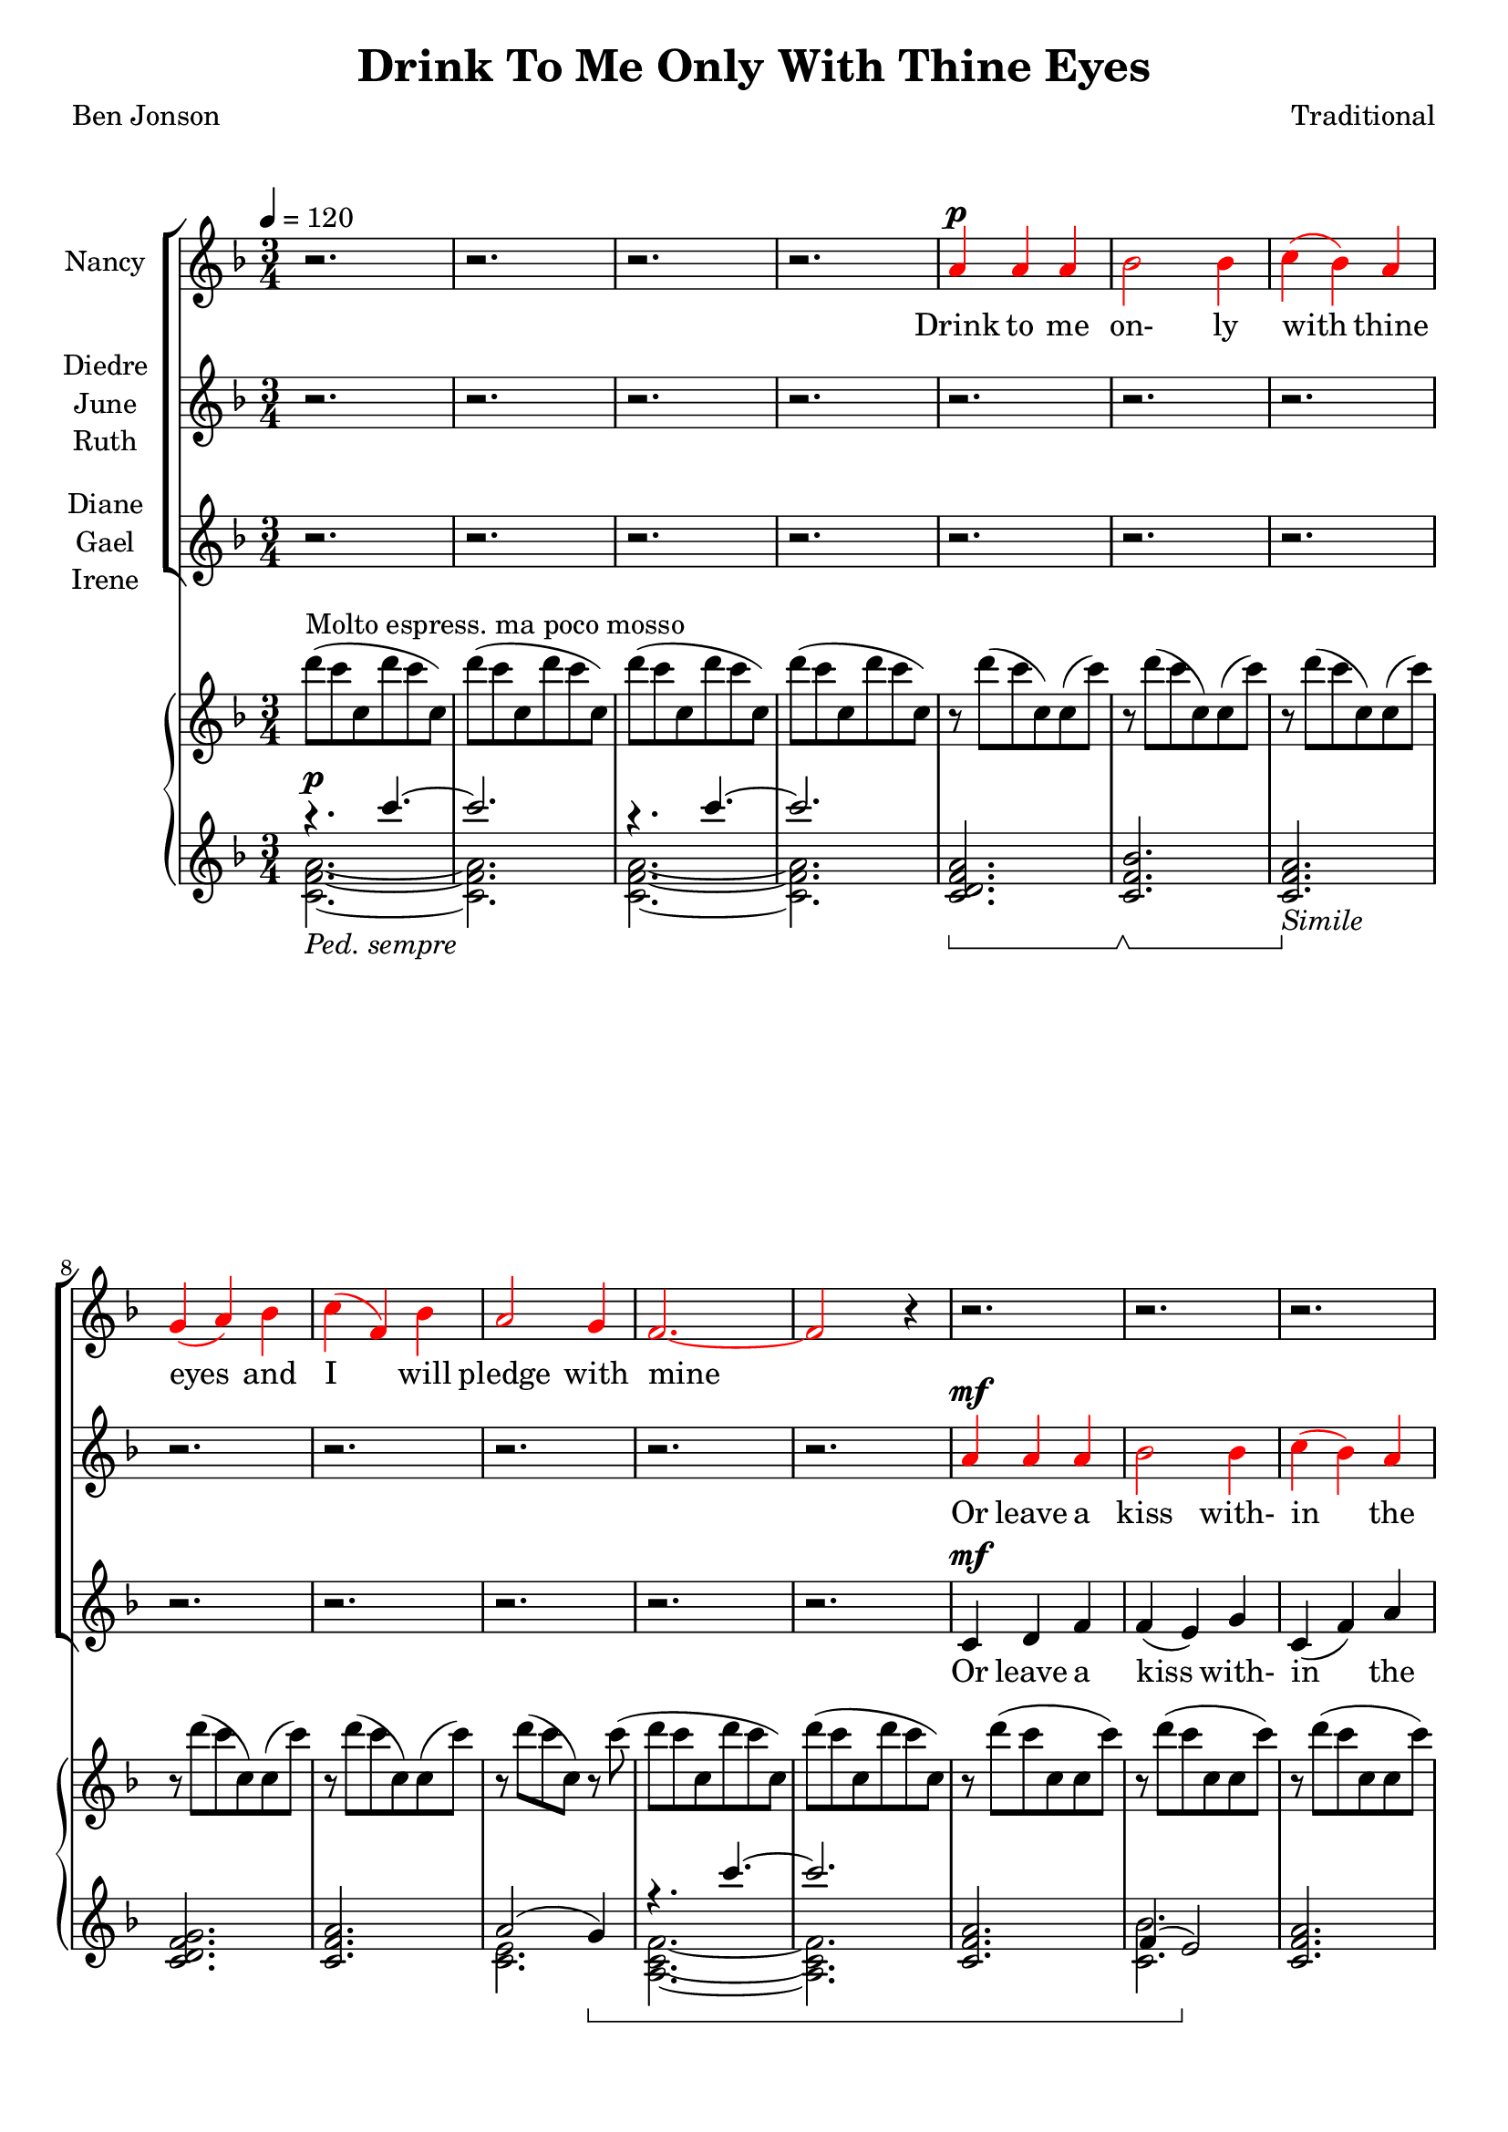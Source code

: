 \version "2.19.80"

\header {
  title = "Drink To Me Only With Thine Eyes"
  composer = "Traditional"
  poet     = "Ben Jonson"
  % Remove default LilyPond tagline
  tagline = ##f
}
% #(set-global-staff-size 24)

%\paper {
%  #(set-paper-size "a4")
%  line-width = 180\mm
%  left-margin = 20\mm
%  bottom-margin = 10\mm
%  top-margin = 10\mm
%}

global = {
  \key f \major
  \time 3/4
  \tempo 4=120
}

colour = {
  \override NoteHead.color   = #red
  \override Stem.color       = #red
  \override Beam.color       = #red
  \override Accidental.color = #red
  \override Slur.color       = #red
  \override Tie.color        = #red
  \override Dots.color       = #red
}

black = {
  \override NoteHead.color   = #black
  \override Stem.color       = #black
  \override Beam.color       = #black
  \override Accidental.color = #black
  \override Slur.color       = #black
  \override Tie.color        = #black
  \override Dots.color       = #black
}

partOne = \relative c'' {
  \global
  r2.
  r2.
  r2.
  r2. \colour
  a4^\p a a % 5
  bes2 bes4
  c4(bes) a
  g4(a) bes
  c4(f,) bes
  a2 g4 % 10
  f2.~
  f2 r4 \black
  r2.
  r2.
  r2. % 15
  r2.
  r2.
  r2.
  r2.
  r4 r \colour c'^\f % 20
  c4(a) c
  f2 \black e4
  ees4(c) ees
  d2   \colour c4
  d2-- \black  c4 % 25
  c4(d) f
  c2.~
  c2 r4
  a4 a c
  d2 bes4 % 30
  c2 c4
  f4(e) \breathe d4
  c2 d4
  c4(a) g
  a2.~ % 35
  a2 r4
  r2.
  r2. \key des \major
  r2.
  r2. % 40
  r2.
  r4 r aes
  bes4 aes bes
  f4 ges2
  aes2.~ % 45
  aes2 r4 \key e \major
  r2.
  r2.
  r4 r b
  b2 b4 % 50
  b2 b4
  r4 b b
  b2. \key f \major
  r4 r \colour c4
  c4(a) c % 55
  e2 \black c4
  c4(f) e
  e4(d) \colour c
  d2 c4
  c4(bes) a % 60
  a2.(
  g2) r4
  a4 \( a a
	bes2 bes4
	c4( \black cis) d % 65
	f2 bes,4
  a2 \colour bes4
	a4 \) r \breathe g
  f2.~
  f2.~ % 70
  f2.~
  f4 r r
  \bar "|."
}

partTwo = \relative c'' {
  \global
  r2.
  r2.
  r2.
  r2.
  r2. % 5
  r2.
  r2.
  r2.
  r2.
  r2. % 10
  r2.
  r2. \colour
  a4^\mf a a
  bes2 bes4
  c4(bes) a % 15
  g4(a) bes
  c4(f,) bes
  a2 g4
  f2.~
  f2 \black a4^\f % 20
  a4(f) a
  c2 \colour c4
  c4(a) c
  c2 \black c4
  c4(bes) \colour c % 25
  c4(bes) a
  a2.(
  g2) r4
  a4 a a
  bes2 bes4 % 30
  c4(bes)a
  g4(a) bes
  c4(f,) bes
  a2 g4
  f2.~ % 35
  f2 \black r4
  r2.
  r2. \bar "||" \key des \major
  r2.
  r2. % 40
  r2.
  r2.
  r2.
  r2.
  r2. % 45
  r2. \bar "||" \key e \major \colour
  gis4 gis gis
  a2 a4
  b4(a) gis
  fis4(gis) a % 50
  b4(e,) a
  gis2 fis4
  e2. \bar "||" \key f \major \black
  r4 r c'
  a4(f) a % 55
  c2 \colour c4
  c4(a) c
  c2 \black c4
  d2 c4
  c4(bes) a % 60
  a2.(
  g2) r4
  f4 f f
  g2 g4
  a4( \colour bes) a % 65
  g4(a) bes
  c4(f,) \black f
  f4 r e
  d4(c2) ~
  c2. ~ % 70
  c2. ~
  c4 r r \bar "|."
}

partThree = \relative c' {
  \global
  r2.
  r2.
  r2.
  r2.
  r2. % 5
  r2.
  r2.
  r2.
  r2.
  r2. % 10
  r2.
  r2.
  c4^\mf d f
  f4(e) g
  c,4(f) a % 15
  bes4(a) g
  c,2 c4
  d4(f) e
  d2.(
  c2) a'4^\f % 20
  a4(f) a
  a2 a4
  g4(a) g
  fis4(a) a
  a4(g) a % 25
  a4(bes) f
  d4(f) d
  f4(e) r
  g4 f a
  a4(g) bes % 30
  a4(bes) c
  g2 g4
  a2 c,4
  d4(f)e
  d4(c2)~ % 35
  c2 r4
  r2.
  r2. \bar "||" \key des \major \colour
  f4 f f
  ges2 ges4 % 40
  aes4(ges) f
  ees4(f) ges
  aes4(des,) ges
  f2 ees4
  des2.~ % 45
  des2 \black r4 \bar "||" \key e \major
  r2.
  r2.
  r4 r b
  b4(gis') fis % 50
  b,2 b4
  r4 b b
  gis'2. \bar "||" \key f \major
  r4 r c,
  f4(c) f % 55
  a2 a4
  a4(f) a
  a2 a4
  bes2 a4
  a4(g) f % 60
  f4(d f
  e2) r4
  c4 f e
  ees4(d) des
  c4(g') f % 65
  d2 des4
  c2 d4
  c4 r c
  d4(c) c
  <a a'>2. ~
  q2.~
  q4 r r \bar "|."
}

dynamics = {
  s2.^\p
  s2.
  s2.
  s2.
  s2. % 5
  s2.
  s2.
  s2.
  s2.
  s2. % 10
  s2.
  s2.
  s2.
  s2.
  s2. % 15
  s2.
  s2.
  s2.
  s2.
  s2. % 20
  s2.^\mf
  s2.
  s2.
  s2.
  s2. % 25
  s2.
  s2.
  s2.
  s2.
  s2. % 30
  s2. \<
  s2. \!
  s2.
  s2.
  s2. % 35
  s2.
  s2.^\p
  s2.
  s2.^\pp
  s2^\mp \> s4\! % 40
  s2.
  s4. \> s \!
  s2.
  s2.
  s2. % 45
  s2.
  s2.
  s2. \>
  s2 \! s4 \<
  s4 \! s2 % 50
  s2.
  s4 \< s4 \! s
  s2.
  s2 s4\<
  s2. \! % 55
  s4 \< s2 \!
  s2.
  s2 s4 \<
  s2. \!
  s2.
  s2.
  s2.
  s2.
  s2.
  s2.
  s2.
  s2.
  s2.
  s2.
  s2.^\pp
  s2.
  s2.^\markup{rall.}
}

pianoRH = \relative c''' {
  \global
  d8^\markup{Molto espress. ma poco mosso}(c c, d' c c,)
  d'8(c c, d' c c,)
  d'8(c c, d' c c,)
  d'8(c c, d' c c,)
  r8 d'(c c,)c(c') % 5
  r8 d(c c,)c(c')
  r8 d(c c,)c(c')
  r8 d(c c,)c(c')
  r8 d(c c,)c(c')
  r8 d(c c,)r c'( % 10
  d8 c c, d' c c,)
  d'8(c c, d' c c,)
  r8 d'(c c, c c')
  r8 d(c c, c c')
  r8 d(c c, c c') % 15
  r8 d(f, d)d(d')  
  r8 c(f, c)c(c')
  r8 d(f, d) e(c')
  d8( a f a f d)
  a'8( f c f c a) % 20
  <a e'>8(<f c'> <a e'> <c a'> <a e'> <c a'>)
  <a f'>8(<f c'> <a f'> <c a'> <a e'> <c a'>)
  <c g'>8(<g ees'> <c a'> <a ees'> <c g'> <g ees'>)
   <a fis'>8(<fis c'> <a f'> <f' d'> <d a'> <f d'>)
   <c d a'>8(a <bes d g> g <c d a'> a) % 25
   <c d a'>8 a <d bes'> bes <f' d'> <d a'>
   <f c'>8(<d a'> <f c'> <d a'> <f c'> <d a'>)
  <g c>8(c, q c q c)
  <a c g'>4~q8 r r4
  <bes d a'>4~q8 r r4 % 30
  <a a'>4(<bes bes'> <c c'>)
  <f g bes f'>8 r r4 r
  <c f c'>4 r r
  r2.
  c'4(f,2) % 35
  c2.--
  c'4(c,2)
  f2.-- \bar "||" \key des \major
  bes8(aes aes, bes' aes aes,)
  bes'8(aes aes, bes' aes aes,)
  bes'8(aes aes, bes' aes aes,)
  bes'8(aes aes, bes' aes aes,)
  bes'8(aes des, ges, des' ges)
  bes8(aes f aes, ees' aes)
  bes8(aes aes, bes' aes aes,)
  bes'8(aes aes, bes' aes aes,) \bar "||" \key e \major
  cis8(b b, cis' b b,)
  r8 <cis dis a' b>4 q8~q4
  <<{\voiceTwo gis2.} \new Voice {\voiceOne r8 <b e b'>4 q8~q4} >> \oneVoice
  r8 <dis a' b>4 q8~q4
  r8 <cis e>4 q8~q4
  r8 <cis gis'>4 q8 <dis fis>4
  r8 <b gis'>4 q8~q4 \bar "||" \key f \major
  <gis c e gis>8-- <c e gis c>4-- <d d'>8-- <c c'>4--
  <c f a c>4 r r
  a''8(<c, c'>4 <d d'>8 <a c f a>4)
  r2.
  a,32(c ees fis a c ees fis) d4 r
  <g, d'>2 r4
  r2.
  r8 d'8(~d f d4)
  c8(g c2)
  r2.
  r2.
  r2.
  r2.
  r2.
  r2.
  r2.
  r8 d'( c c, d' c)
  c,8( d' c c, d' c)
  d8(c ~ c2)
  \bar "|."
}

pianoLHone = \relative c'''' {
  \global
  \clef treble
  \voiceOne
  \set Staff.pedalSostenutoStyle = #'bracket
  { r4.
    \set Staff.ottavation = #"8va"
    \set Voice.middleCPosition = #-13
    c~
  } % 1
  c2. \unset Staff.ottavation \unset Voice.middleCPosition
  { r4.
    \set Staff.ottavation = #"8va"
    \set Voice.middleCPosition = #-13
    c~
  } % 3
  c2. \unset Staff.ottavation \unset Voice.middleCPosition
  <c,,, d f a>2. % 5
  \sostenutoOn <c f bes>2. \sostenutoOff
  \sostenutoOn <c f a>2. \sostenutoOff _\markup \italic Simile
  <c d f g>2.
  <c f a> 2.
  a'2(g4) \sostenutoOn % 10
  { r4.
    \set Staff.ottavation = #"8va"
    \set Voice.middleCPosition = #-13
    c''~
  } % 11
  c2. \unset Staff.ottavation \unset Voice.middleCPosition
  <c,,, f a>2.
  f4(e2) \sostenutoOff
  <c f a>2. % 15
  bes'4(a g)
  a2(bes4)
  <d, a'>2(<e g>4)
  <a, d f>2.~
  q2. % 20
  \clef bass % \set Voice.middleCPosition = #6
  <f, c' a'>2.
  <a' c>2.
  s2.
  <d,, a' fis'>2.
  s2. % 25
  s4 \clef treble s4 <d'' f a>
  d4(f d)
  f4(e2)
  <a, c g'>4 ~ q8 r r4
  <bes d a'>4 ~ q8 r r4 % 30
  a4(bes c)
  <d f g bes>8 r r4 r
  <c f g>4 r r
  r2.
  \sostenutoOn a8(d c a' f c) % 35
  a8(d c a' f c) \sostenutoOff
  \sostenutoOn aes(c f aes f c)
  aes(c f aes f c) \sostenutoOff \bar "||" \key des \major
  <aes des f>2.
  <bes ges'>4(<aes f'> <ges ees'>) \clef bass % 40
  <aes, f'>4(des') \clef treble aes'(
  <bes, ges'>4 <aes c f> <ges ees'>) \clef bass
  s2.
  aes,4(aes' ges)
  f2._\markup \italic Ped. % 45
  aes2.-> \bar "||" \key e \major
  gis4(gis gis) % ####### FIX
  a4(gis fis)
  b,2 gis'4( % ###### FIX
  b4 b a) % 50
  gis2(a4)
  b2(a4)
  gis2. \bar "||" \key f \major
  r4 <c, e gis>2
  <f, c' a'>4 r4 r % 55
  <f c'>4 \clef treble <c'' a'> <a c f>
  s2. \sustainOn \clef bass
  s2 \sustainOff r4
  s2. % 60
  r4 <d f>2
  s2.
  r2.
  r2.
  r2. % 65
  r2.
  r2.
  r2.
  r2.
  r2. % 70
  <c, a'>2.
  <f, c' a'>2.-\arpeggio
}

pianoLHtwo = \relative c' {
  \clef treble
  \voiceTwo
  <c f a>2._\markup{\italic{Ped. sempre}}~
  q2.
  q2.~
  q2.
  s2. % 5
  s2.
  s2.
  s2.
  s2.
  <c e>2. % 10
  <a c f>2.~
  q2.
  s2.
  <c bes'>2.
  s2. % 15
  c2.
  <c f>2.
  c2.
  s2.
  s2. \clef bass % 20
  s2.
  f,2(e4)
  <ees g a c>2.
  s2.
  <a c>4(<g bes>) <a d>% 25
  <a c d>4( \clef treble <bes d g>) s4
  s2.
  c2.
  s2.
  s2. % 30 
  s2.
  s2.
  s2.
  s2.
  s2. % 35
  s2.
  s2.
  s2. \bar "||" \key des \major
  s2.
  s2. \clef bass % 40
  s2 \clef treble s4
  s2. \clef bass
  <f, des'>4 <ees ges bes des>2
  s2.
  r4 <d a'>2 % 45
  aes''2.-> \bar "||" \key e \major
  s2.
  s2.
  s2 gis4(
  b b a) % 50
  gis2(a4)
  s2.
  s2. % ##### FIX \bar "||" \key f \major
  c,,,2. % ##### FIX
  s2. % 55
  s4 \clef treble s2
  s2. \clef bass
  d4 d'' s % ##### FIX
  <bes d>2 s4
  s2. % 60
  c,,2.
  <bes'' c e>2.
  s2.
  s2.
  s2. % 65
  s2.
  s2.
  s2.
  s2.
  s2. % 70
  s2. % ##### CHECK
  s2.
}

wordsOne = \lyricmode {
  Drink to me on- ly with thine eyes and I will pledge with mine

  The thirst that from the soul doth rise doth ask a drink di- vine
  But might I of love's nec- tar sip I would not change for thine.
  I sent thee a ro- sy wreath.
  A hope there could not with- ered be.
  But thou there- on didst on- ly breathe and sent'st it back to me
  Since when it grows and smells I swear not of it- self but thee.
}

wordsTwo = \lyricmode {
  Or leave a kiss with- in the cup and I'll not ask for wine
  The thirst that from the soul doth rise doth ask a drink di- vine
  But might I of love's nec- tar sip I would not change for thine.
  As giv- ing it a hope that there it could not with- ered be.
  But thou there- on didst on- ly breathe and sent'st it back to me
  Since when it grows and smells I swear not of it- self but thee.
}

wordsThree = \lyricmode {
  Or leave a kiss with- in the cup and I'll not ask for wine
  The thirst that from the soul doth rise doth ask a drink, a drink di- vine
  But might I of love's nec- tar sip I would not change for thine.
  I sent thee late a ro- sy wreath not so much hon- ouring thee.
  A hope it could not with- ered be.
  But thou there- on didst on- ly breathe and sent'st it back to me
  Since when it grows and smells I swear not of it- self but thee, but thee.
}

\score {
  <<
  \new ChoirStaff <<
    \new Staff \with { instrumentName = #"Nancy"} <<
      \new Voice = "partone" \partOne
      \new Lyrics \lyricsto "partone" \wordsOne
    >>
    \new Staff \with { instrumentName = \markup { \center-column { "Diedre" \line {"June"} \line {"Ruth"} } } } <<
      \new Voice = "parttwo" \partTwo
      \new Lyrics \lyricsto "parttwo" \wordsTwo
    >>
    \new Staff \with { instrumentName = \markup { \center-column { "Diane" \line {"Gael"} \line {"Irene"} } } }<<
      \new Voice = "partthree" \partThree
      \new Lyrics \lyricsto "partthree" \wordsThree
    >>
  >>
  \new PianoStaff <<
    \new Staff <<
      \new Voice \pianoRH
    >>
    \new Dynamics \dynamics
    \new Staff <<
      \new Voice \pianoLHone
      \new Voice \pianoLHtwo
    >>
%    \new Dynamics \pedal
  >>
  >>
  \layout { indent = 1.5\cm }
  \midi {
    \context {
      \Score
      tempoWholesPerMinute = #(ly:make-moment 100 4)
    }
  }
}
